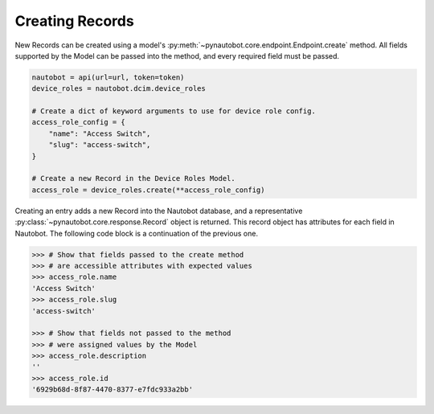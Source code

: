 Creating Records
----------------

New Records can be created using a model's :py:meth:`~pynautobot.core.endpoint.Endpoint.create` method.
All fields supported by the Model can be passed into the method, and every required field must be passed.

.. code-block:: python

    nautobot = api(url=url, token=token)
    device_roles = nautobot.dcim.device_roles

    # Create a dict of keyword arguments to use for device role config.
    access_role_config = {
        "name": "Access Switch",
        "slug": "access-switch",
    }

    # Create a new Record in the Device Roles Model.
    access_role = device_roles.create(**access_role_config)

Creating an entry adds a new Record into the Nautobot database,
and a representative :py:class:`~pynautobot.core.response.Record` object is returned.
This record object has attributes for each field in Nautobot.
The following code block is a continuation of the previous one.

.. code-block:: python

    >>> # Show that fields passed to the create method
    >>> # are accessible attributes with expected values
    >>> access_role.name
    'Access Switch'
    >>> access_role.slug
    'access-switch'

    >>> # Show that fields not passed to the method
    >>> # were assigned values by the Model
    >>> access_role.description
    ''
    >>> access_role.id
    '6929b68d-8f87-4470-8377-e7fdc933a2bb'
